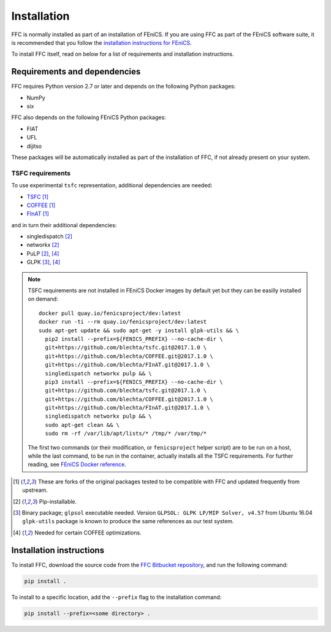 .. title:: Installation


============
Installation
============

FFC is normally installed as part of an installation of FEniCS.
If you are using FFC as part of the FEniCS software suite, it
is recommended that you follow the
`installation instructions for FEniCS
<https://fenics.readthedocs.io/en/latest/>`__.

To install FFC itself, read on below for a list of requirements
and installation instructions.

Requirements and dependencies
=============================

FFC requires Python version 2.7 or later and depends on the
following Python packages:

* NumPy
* six

FFC also depends on the following FEniCS Python packages:

* FIAT
* UFL
* dijitso

These packages will be automatically installed as part of the
installation of FFC, if not already present on your system.

TSFC requirements
-----------------

To use experimental ``tsfc`` representation, additional
dependencies are needed:

* `TSFC <https://github.com/blechta/tsfc>`_ [1]_
* `COFFEE <https://github.com/blechta/COFFEE>`_ [1]_
* `FInAT <https://github.com/blechta/FInAT>`_ [1]_

and in turn their additional dependencies:

* singledispatch [2]_
* networkx [2]_
* PuLP [2]_, [4]_
* GLPK [3]_, [4]_

.. note:: TSFC requirements are not installed in FEniCS Docker
    images by default yet but they can be easilly installed
    on demand::

        docker pull quay.io/fenicsproject/dev:latest
        docker run -ti --rm quay.io/fenicsproject/dev:latest
        sudo apt-get update && sudo apt-get -y install glpk-utils && \
          pip2 install --prefix=${FENICS_PREFIX} --no-cache-dir \
          git+https://github.com/blechta/tsfc.git@2017.1.0 \
          git+https://github.com/blechta/COFFEE.git@2017.1.0 \
          git+https://github.com/blechta/FInAT.git@2017.1.0 \
          singledispatch networkx pulp && \
          pip3 install --prefix=${FENICS_PREFIX} --no-cache-dir \
          git+https://github.com/blechta/tsfc.git@2017.1.0 \
          git+https://github.com/blechta/COFFEE.git@2017.1.0 \
          git+https://github.com/blechta/FInAT.git@2017.1.0 \
          singledispatch networkx pulp && \
          sudo apt-get clean && \
          sudo rm -rf /var/lib/apt/lists/* /tmp/* /var/tmp/*

    The first two commands (or their modification, or
    ``fenicsproject`` helper script) are to be run on a host,
    while the last command, to be run in the container, actually
    installs all the TSFC requirements. For further reading,
    see `FEniCS Docker reference
    <https://fenics-containers.readthedocs.io/>`_.

.. [1] These are forks of the original packages tested to be
   compatible with FFC and updated frequently from upstream.

.. [2] Pip-installable.

.. [3] Binary package; ``glpsol`` executable needed. Version
    ``GLPSOL: GLPK LP/MIP Solver, v4.57`` from Ubuntu 16.04
    ``glpk-utils`` package is known to produce the same
    references as our test system.

.. [4] Needed for certain COFFEE optimizations.

Installation instructions
=========================

To install FFC, download the source code from the
`FFC Bitbucket repository
<https://bitbucket.org/fenics-project/ffc>`__,
and run the following command:

.. code-block:: console

    pip install .

To install to a specific location, add the ``--prefix`` flag
to the installation command:

.. code-block:: console

    pip install --prefix=<some directory> .
